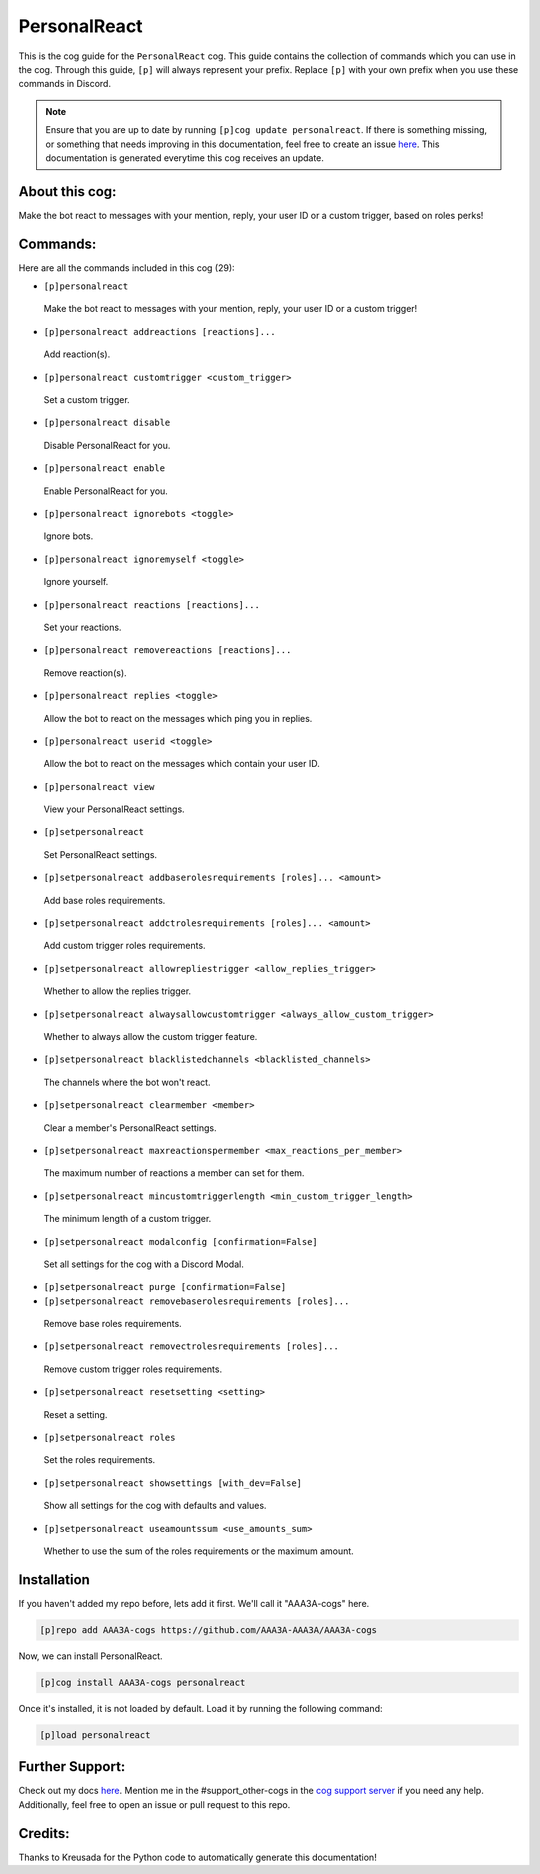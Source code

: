 .. _personalreact:
=============
PersonalReact
=============

This is the cog guide for the ``PersonalReact`` cog. This guide contains the collection of commands which you can use in the cog.
Through this guide, ``[p]`` will always represent your prefix. Replace ``[p]`` with your own prefix when you use these commands in Discord.

.. note::

    Ensure that you are up to date by running ``[p]cog update personalreact``.
    If there is something missing, or something that needs improving in this documentation, feel free to create an issue `here <https://github.com/AAA3A-AAA3A/AAA3A-cogs/issues>`_.
    This documentation is generated everytime this cog receives an update.

---------------
About this cog:
---------------

Make the bot react to messages with your mention, reply, your user ID or a custom trigger, based on roles perks!

---------
Commands:
---------

Here are all the commands included in this cog (29):

* ``[p]personalreact``
 Make the bot react to messages with your mention, reply, your user ID or a custom trigger!

* ``[p]personalreact addreactions [reactions]...``
 Add reaction(s).

* ``[p]personalreact customtrigger <custom_trigger>``
 Set a custom trigger.

* ``[p]personalreact disable``
 Disable PersonalReact for you.

* ``[p]personalreact enable``
 Enable PersonalReact for you.

* ``[p]personalreact ignorebots <toggle>``
 Ignore bots.

* ``[p]personalreact ignoremyself <toggle>``
 Ignore yourself.

* ``[p]personalreact reactions [reactions]...``
 Set your reactions.

* ``[p]personalreact removereactions [reactions]...``
 Remove reaction(s).

* ``[p]personalreact replies <toggle>``
 Allow the bot to react on the messages which ping you in replies.

* ``[p]personalreact userid <toggle>``
 Allow the bot to react on the messages which contain your user ID.

* ``[p]personalreact view``
 View your PersonalReact settings.

* ``[p]setpersonalreact``
 Set PersonalReact settings.

* ``[p]setpersonalreact addbaserolesrequirements [roles]... <amount>``
 Add base roles requirements.

* ``[p]setpersonalreact addctrolesrequirements [roles]... <amount>``
 Add custom trigger roles requirements.

* ``[p]setpersonalreact allowrepliestrigger <allow_replies_trigger>``
 Whether to allow the replies trigger.

* ``[p]setpersonalreact alwaysallowcustomtrigger <always_allow_custom_trigger>``
 Whether to always allow the custom trigger feature.

* ``[p]setpersonalreact blacklistedchannels <blacklisted_channels>``
 The channels where the bot won't react.

* ``[p]setpersonalreact clearmember <member>``
 Clear a member's PersonalReact settings.

* ``[p]setpersonalreact maxreactionspermember <max_reactions_per_member>``
 The maximum number of reactions a member can set for them.

* ``[p]setpersonalreact mincustomtriggerlength <min_custom_trigger_length>``
 The minimum length of a custom trigger.

* ``[p]setpersonalreact modalconfig [confirmation=False]``
 Set all settings for the cog with a Discord Modal.

* ``[p]setpersonalreact purge [confirmation=False]``
 

* ``[p]setpersonalreact removebaserolesrequirements [roles]...``
 Remove base roles requirements.

* ``[p]setpersonalreact removectrolesrequirements [roles]...``
 Remove custom trigger roles requirements.

* ``[p]setpersonalreact resetsetting <setting>``
 Reset a setting.

* ``[p]setpersonalreact roles``
 Set the roles requirements.

* ``[p]setpersonalreact showsettings [with_dev=False]``
 Show all settings for the cog with defaults and values.

* ``[p]setpersonalreact useamountssum <use_amounts_sum>``
 Whether to use the sum of the roles requirements or the maximum amount.

------------
Installation
------------

If you haven't added my repo before, lets add it first. We'll call it "AAA3A-cogs" here.

.. code-block:: ini

    [p]repo add AAA3A-cogs https://github.com/AAA3A-AAA3A/AAA3A-cogs

Now, we can install PersonalReact.

.. code-block:: ini

    [p]cog install AAA3A-cogs personalreact

Once it's installed, it is not loaded by default. Load it by running the following command:

.. code-block:: ini

    [p]load personalreact

----------------
Further Support:
----------------

Check out my docs `here <https://aaa3a-cogs.readthedocs.io/en/latest/>`_.
Mention me in the #support_other-cogs in the `cog support server <https://discord.gg/GET4DVk>`_ if you need any help.
Additionally, feel free to open an issue or pull request to this repo.

--------
Credits:
--------

Thanks to Kreusada for the Python code to automatically generate this documentation!